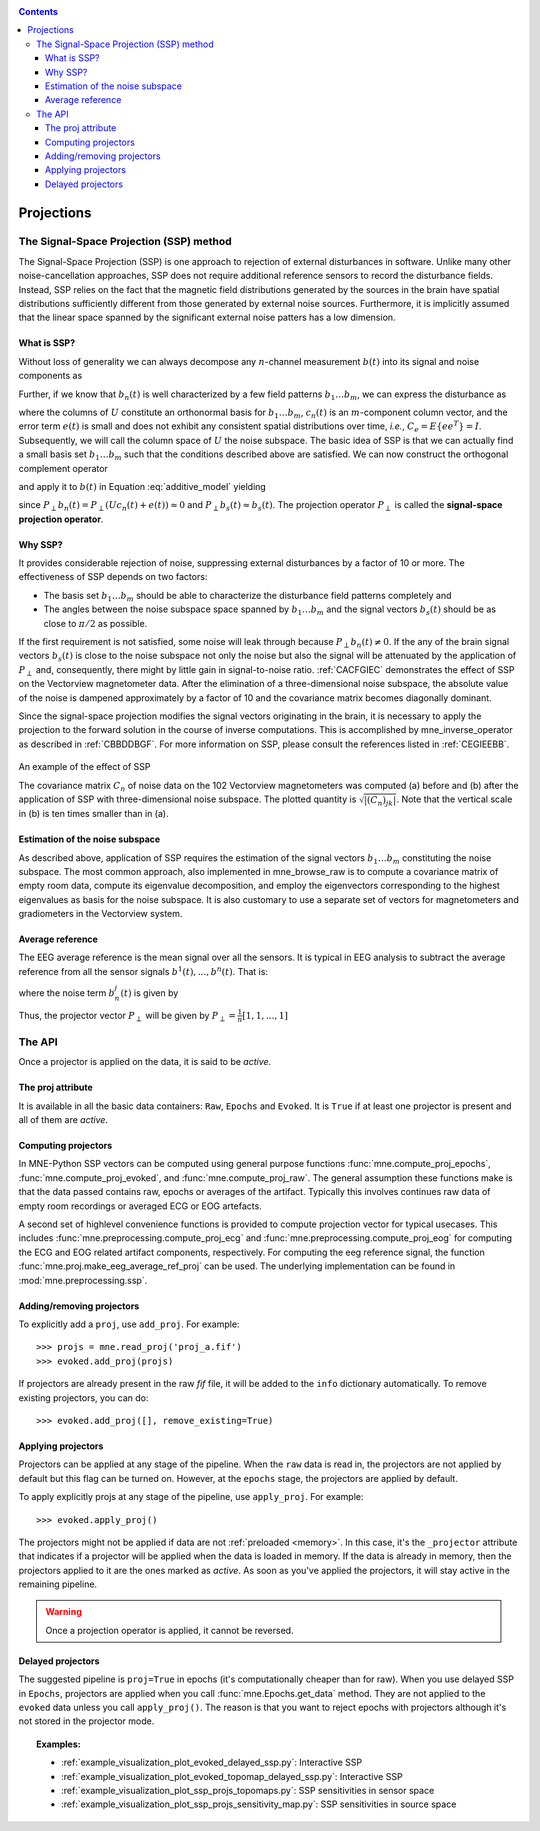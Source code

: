 .. _ssp:

.. contents:: Contents
   :local:
   :depth: 3

Projections
###########

The Signal-Space Projection (SSP) method
========================================

The Signal-Space Projection (SSP) is one approach to rejection 
of external disturbances in software. Unlike many other noise-cancellation
approaches, SSP does not require additional reference sensors to record the disturbance
fields. Instead, SSP relies on the fact that the magnetic field
distributions generated by the sources in the brain have spatial
distributions sufficiently different from those generated by external
noise sources. Furthermore, it is implicitly assumed that the linear
space spanned by the significant external noise patters has a low
dimension.

What is SSP?
------------

Without loss of generality we can always decompose any :math:`n`-channel
measurement :math:`b(t)` into its signal and
noise components as

.. math::    b(t) = b_s(t) + b_n(t)
   :label: additive_model

Further, if we know that :math:`b_n(t)` is
well characterized by a few field patterns :math:`b_1 \dotso b_m`,
we can express the disturbance as

.. math::    b_n(t) = Uc_n(t) + e(t)\ ,
   :label: pca

where the columns of :math:`U` constitute
an orthonormal basis for :math:`b_1 \dotso b_m`, :math:`c_n(t)` is
an :math:`m`-component column vector, and
the error term :math:`e(t)` is small and does
not exhibit any consistent spatial distributions over time, *i.e.*, :math:`C_e = E \{e e^T\} = I`.
Subsequently, we will call the column space of :math:`U` the
noise subspace. The basic idea of SSP is that we can actually find
a small basis set :math:`b_1 \dotso b_m` such that the
conditions described above are satisfied. We can now construct the
orthogonal complement operator

.. math::    P_{\perp} = I - UU^T
   :label: projector

and apply it to :math:`b(t)` in Equation :eq:`additive_model` yielding

.. math::    b_{s}(t) \approx P_{\perp}b(t)\ ,
   :label: result

since :math:`P_{\perp}b_n(t) = P_{\perp}(Uc_n(t) + e(t)) \approx 0` and :math:`P_{\perp}b_{s}(t) \approx b_{s}(t)`. The projection operator :math:`P_{\perp}` is
called the **signal-space projection operator**.

Why SSP?
--------

It provides considerable rejection of noise, suppressing external disturbances
by a factor of 10 or more. The effectiveness of SSP depends on two
factors:

- The basis set :math:`b_1 \dotso b_m` should
  be able to characterize the disturbance field patterns completely
  and

- The angles between the noise subspace space spanned by :math:`b_1 \dotso b_m` and the
  signal vectors :math:`b_s(t)` should be as close
  to :math:`\pi / 2` as possible.

If the first requirement is not satisfied, some noise will
leak through because :math:`P_{\perp}b_n(t) \neq 0`. If the any
of the brain signal vectors :math:`b_s(t)` is
close to the noise subspace not only the noise but also the signal
will be attenuated by the application of :math:`P_{\perp}` and,
consequently, there might by little gain in signal-to-noise ratio.
:ref:`CACFGIEC` demonstrates the effect of SSP on the Vectorview
magnetometer data. After the elimination of a three-dimensional
noise subspace, the absolute value of the noise is dampened approximately
by a factor of 10 and the covariance matrix becomes diagonally dominant.

Since the signal-space projection modifies the signal vectors
originating in the brain, it is necessary to apply the projection
to the forward solution in the course of inverse computations. This
is accomplished by mne_inverse_operator as
described in :ref:`CBBDDBGF`. For more information on SSP,
please consult the references listed in :ref:`CEGIEEBB`.

.. _CACFGIEC:

.. figure:: ../pics/proj-off-on.png
    :alt: example of the effect of SSP
    :align: center

    An example of the effect of SSP

    The covariance matrix :math:`C_n` of noise data on the 102 Vectorview magnetometers was computed (a) before and (b) after the application of SSP with three-dimensional noise subspace. The plotted quantity is :math:`\sqrt {|(C_n)_{jk}|}`. Note that the vertical scale in (b) is ten times smaller than in (a).

.. _BABFFCHF:

Estimation of the noise subspace
--------------------------------

As described above, application of SSP requires the estimation
of the signal vectors :math:`b_1 \dotso b_m` constituting
the noise subspace. The most common approach, also implemented in mne_browse_raw is
to compute a covariance matrix of empty room data, compute its eigenvalue
decomposition, and employ the eigenvectors corresponding to the
highest eigenvalues as basis for the noise subspace. It is also
customary to use a separate set of vectors for magnetometers and
gradiometers in the Vectorview system.

Average reference
-----------------

The EEG average reference is the mean signal over all the sensors. It is typical in EEG analysis to subtract the average reference from all the sensor signals :math:`b^{1}(t), ..., b^{n}(t)`. That is:

.. math::	{b}^{j}_{s}(t) = b^{j}(t) - \frac{1}{n}\sum_{k}{b^k(t)}
   :label: eeg_proj

where the noise term :math:`b_{n}^{j}(t)` is given by

.. math:: 	b_{n}^{j}(t) = \frac{1}{n}\sum_{k}{b^k(t)}
   :label: noise_term

Thus, the projector vector :math:`P_{\perp}` will be given by :math:`P_{\perp}=\frac{1}{n}[1, 1, ..., 1]`

The API
=======

Once a projector is applied on the data, it is said to be `active`.

The proj attribute
------------------

It is available in all the basic data containers: ``Raw``, ``Epochs`` and ``Evoked``. It is ``True`` if at least one projector is present and all of them are `active`. 

Computing projectors
--------------------

In MNE-Python SSP vectors can be computed using general
purpose functions :func:`mne.compute_proj_epochs`,
:func:`mne.compute_proj_evoked`, and :func:`mne.compute_proj_raw`.
The general assumption these functions make is that the data passed contains
raw, epochs or averages of the artifact. Typically this involves continues raw
data of empty room recordings or averaged ECG or EOG artefacts.

A second set of highlevel convenience functions is provided to compute projection vector for typical usecases. This includes :func:`mne.preprocessing.compute_proj_ecg` and :func:`mne.preprocessing.compute_proj_eog` for computing the ECG and EOG related artifact components, respectively. For computing the eeg reference signal, the function :func:`mne.proj.make_eeg_average_ref_proj` can be used. The underlying implementation can be found in :mod:`mne.preprocessing.ssp`.

Adding/removing projectors
--------------------------

To explicitly add a ``proj``, use ``add_proj``. For example::

    >>> projs = mne.read_proj('proj_a.fif')
    >>> evoked.add_proj(projs)

If projectors are already present in the raw `fif` file, it will be added to the ``info`` dictionary automatically. To remove existing projectors, you can do::

	>>> evoked.add_proj([], remove_existing=True)

Applying projectors
-------------------

Projectors can be applied at any stage of the pipeline. When the ``raw`` data is read in, the projectors are not applied by default but this flag can be turned on. However, at the ``epochs`` stage, the projectors are applied by default.

To apply explicitly projs at any stage of the pipeline, use ``apply_proj``. For example::

	>>> evoked.apply_proj()

The projectors might not be applied if data are not :ref:`preloaded <memory>`. In this case, it's the ``_projector`` attribute that indicates if a projector will be applied when the data is loaded in memory. If the data is already in memory, then the projectors applied to it are the ones marked as `active`. As soon as you've applied the projectors, it will stay active in the remaining pipeline.

.. Warning:: Once a projection operator is applied, it cannot be reversed.

Delayed projectors
------------------

The suggested pipeline is ``proj=True`` in epochs (it's computationally cheaper than for raw). When you use delayed SSP in ``Epochs``, projectors are applied when you call :func:`mne.Epochs.get_data` method. They are not applied to the ``evoked`` data unless you call ``apply_proj()``. The reason is that you want to reject epochs with projectors although it's not stored in the projector mode. 

.. topic:: Examples:

	* :ref:`example_visualization_plot_evoked_delayed_ssp.py`: Interactive SSP
	* :ref:`example_visualization_plot_evoked_topomap_delayed_ssp.py`: Interactive SSP
	* :ref:`example_visualization_plot_ssp_projs_topomaps.py`: SSP sensitivities in sensor space
	* :ref:`example_visualization_plot_ssp_projs_sensitivity_map.py`: SSP sensitivities in source space
